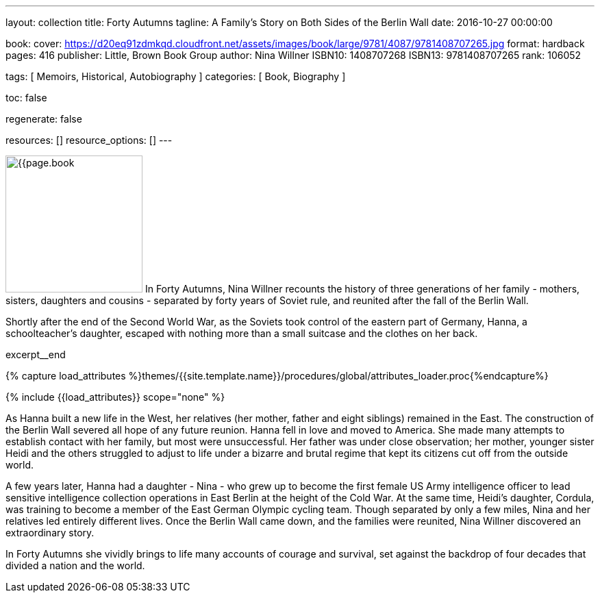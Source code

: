 ---
layout:                                 collection
title:                                  Forty Autumns
tagline:                                A Family's Story on Both Sides of the Berlin Wall
date:                                   2016-10-27 00:00:00

book:
  cover:                                https://d20eq91zdmkqd.cloudfront.net/assets/images/book/large/9781/4087/9781408707265.jpg
  format:                               hardback
  pages:                                416
  publisher:                            Little, Brown Book Group
  author:                               Nina Willner
  ISBN10:                               1408707268
  ISBN13:                               9781408707265
  rank:                                 106052

tags:                                   [ Memoirs, Historical, Autobiography ]
categories:                             [ Book, Biography ]

toc:                                    false

regenerate:                             false

resources:                              []
resource_options:                       []
---

// Page Initializer
// =============================================================================
// Enable the Liquid Preprocessor
:page-liquid:

// Set (local) page attributes here
// -----------------------------------------------------------------------------
// :page--attr:                         <attr-value>

// Place an excerpt at the most top position
// -----------------------------------------------------------------------------
image:{{page.book.cover}}[width=200, role="mr-4 float-left"]
In Forty Autumns, Nina Willner recounts the history of three generations of
her family - mothers, sisters, daughters and cousins - separated by forty years
of Soviet rule, and reunited after the fall of the Berlin Wall.

Shortly after the end of the Second World War, as the Soviets took control
of the eastern part of Germany, Hanna, a schoolteacher's daughter, escaped
with nothing more than a small suitcase and the clothes on her back.

// [role="clearfix mb-3"]
excerpt__end


//  Load Liquid procedures
// -----------------------------------------------------------------------------
{% capture load_attributes %}themes/{{site.template.name}}/procedures/global/attributes_loader.proc{%endcapture%}

// Load page attributes
// -----------------------------------------------------------------------------
{% include {{load_attributes}} scope="none" %}


// Page content
// ~~~~~~~~~~~~~~~~~~~~~~~~~~~~~~~~~~~~~~~~~~~~~~~~~~~~~~~~~~~~~~~~~~~~~~~~~~~~~

// Include sub-documents
// -----------------------------------------------------------------------------

[[readmore]]
As Hanna built a new life in the West, her relatives (her mother, father and
eight siblings) remained in the East. The construction of the Berlin Wall
severed all hope of any future reunion. Hanna fell in love and moved to America.
She made many attempts to establish contact with her family, but most were
unsuccessful. Her father was under close observation; her mother, younger
sister Heidi and the others struggled to adjust to life under a bizarre and
brutal regime that kept its citizens cut off from the outside world.

A few years later, Hanna had a daughter - Nina - who grew up to become the
first female US Army intelligence officer to lead sensitive intelligence
collection operations in East Berlin at the height of the Cold War. At the
same time, Heidi's daughter, Cordula, was training to become a member of the
East German Olympic cycling team. Though separated by only a few miles, Nina
and her relatives led entirely different lives. Once the Berlin Wall came down,
and the families were reunited, Nina Willner discovered an extraordinary story.

In Forty Autumns she vividly brings to life many accounts of courage and
survival, set against the backdrop of four decades that divided a nation
and the world.
